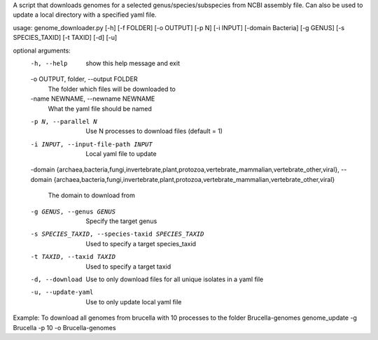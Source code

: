 A script that downloads genomes for a selected genus/species/subspecies from NCBI assembly file.
Can also be used to update a local directory with a specified yaml file.  


usage: genome_downloader.py [-h] [-f FOLDER] [-o OUTPUT] [-p N] [-i INPUT] [-domain Bacteria] [-g GENUS] [-s SPECIES_TAXID] [-t TAXID] [-d] [-u]



optional arguments:
  -h, --help            show this help message and exit
  -o OUTPUT, folder, --output FOLDER 
                        The folder which files will be downloaded to
  -name NEWNAME, --newname NEWNAME
                        What the yaml file should be named
  -p N, --parallel N    Use N processes to download files (default = 1)
  -i INPUT, --input-file-path INPUT
                        Local yaml file to update
  -domain {archaea,bacteria,fungi,invertebrate,plant,protozoa,vertebrate_mammalian,vertebrate_other,viral}, 
  --domain {archaea,bacteria,fungi,invertebrate,plant,protozoa,vertebrate_mammalian,vertebrate_other,viral}
                        The domain to download from
  -g GENUS, --genus GENUS
                        Specify the target genus
  -s SPECIES_TAXID, --species-taxid SPECIES_TAXID
                        Used to specify a target species_taxid
  -t TAXID, --taxid TAXID
                        Used to specify a target taxid
  -d, --download        Use to only download files for all unique isolates in
                        a yaml file
  -u, --update-yaml     Use to only update local yaml file


Example: To download all genomes from brucella with 10 processes to the folder Brucella-genomes
genome_update -g Brucella -p 10 -o Brucella-genomes

